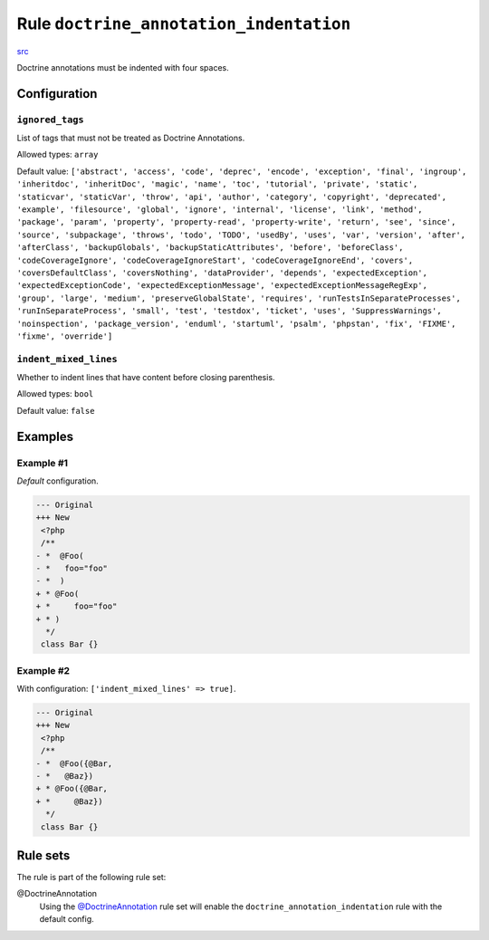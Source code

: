 ========================================
Rule ``doctrine_annotation_indentation``
========================================

`src <../../../src/Fixer/DoctrineAnnotation/DoctrineAnnotationIndentationFixer.php>`_

Doctrine annotations must be indented with four spaces.

Configuration
-------------

``ignored_tags``
~~~~~~~~~~~~~~~~

List of tags that must not be treated as Doctrine Annotations.

Allowed types: ``array``

Default value: ``['abstract', 'access', 'code', 'deprec', 'encode', 'exception', 'final', 'ingroup', 'inheritdoc', 'inheritDoc', 'magic', 'name', 'toc', 'tutorial', 'private', 'static', 'staticvar', 'staticVar', 'throw', 'api', 'author', 'category', 'copyright', 'deprecated', 'example', 'filesource', 'global', 'ignore', 'internal', 'license', 'link', 'method', 'package', 'param', 'property', 'property-read', 'property-write', 'return', 'see', 'since', 'source', 'subpackage', 'throws', 'todo', 'TODO', 'usedBy', 'uses', 'var', 'version', 'after', 'afterClass', 'backupGlobals', 'backupStaticAttributes', 'before', 'beforeClass', 'codeCoverageIgnore', 'codeCoverageIgnoreStart', 'codeCoverageIgnoreEnd', 'covers', 'coversDefaultClass', 'coversNothing', 'dataProvider', 'depends', 'expectedException', 'expectedExceptionCode', 'expectedExceptionMessage', 'expectedExceptionMessageRegExp', 'group', 'large', 'medium', 'preserveGlobalState', 'requires', 'runTestsInSeparateProcesses', 'runInSeparateProcess', 'small', 'test', 'testdox', 'ticket', 'uses', 'SuppressWarnings', 'noinspection', 'package_version', 'enduml', 'startuml', 'psalm', 'phpstan', 'fix', 'FIXME', 'fixme', 'override']``

``indent_mixed_lines``
~~~~~~~~~~~~~~~~~~~~~~

Whether to indent lines that have content before closing parenthesis.

Allowed types: ``bool``

Default value: ``false``

Examples
--------

Example #1
~~~~~~~~~~

*Default* configuration.

.. code-block:: diff

   --- Original
   +++ New
    <?php
    /**
   - *  @Foo(
   - *   foo="foo"
   - *  )
   + * @Foo(
   + *     foo="foo"
   + * )
     */
    class Bar {}

Example #2
~~~~~~~~~~

With configuration: ``['indent_mixed_lines' => true]``.

.. code-block:: diff

   --- Original
   +++ New
    <?php
    /**
   - *  @Foo({@Bar,
   - *   @Baz})
   + * @Foo({@Bar,
   + *     @Baz})
     */
    class Bar {}

Rule sets
---------

The rule is part of the following rule set:

@DoctrineAnnotation
  Using the `@DoctrineAnnotation <./../../ruleSets/DoctrineAnnotation.rst>`_ rule set will enable the ``doctrine_annotation_indentation`` rule with the default config.
